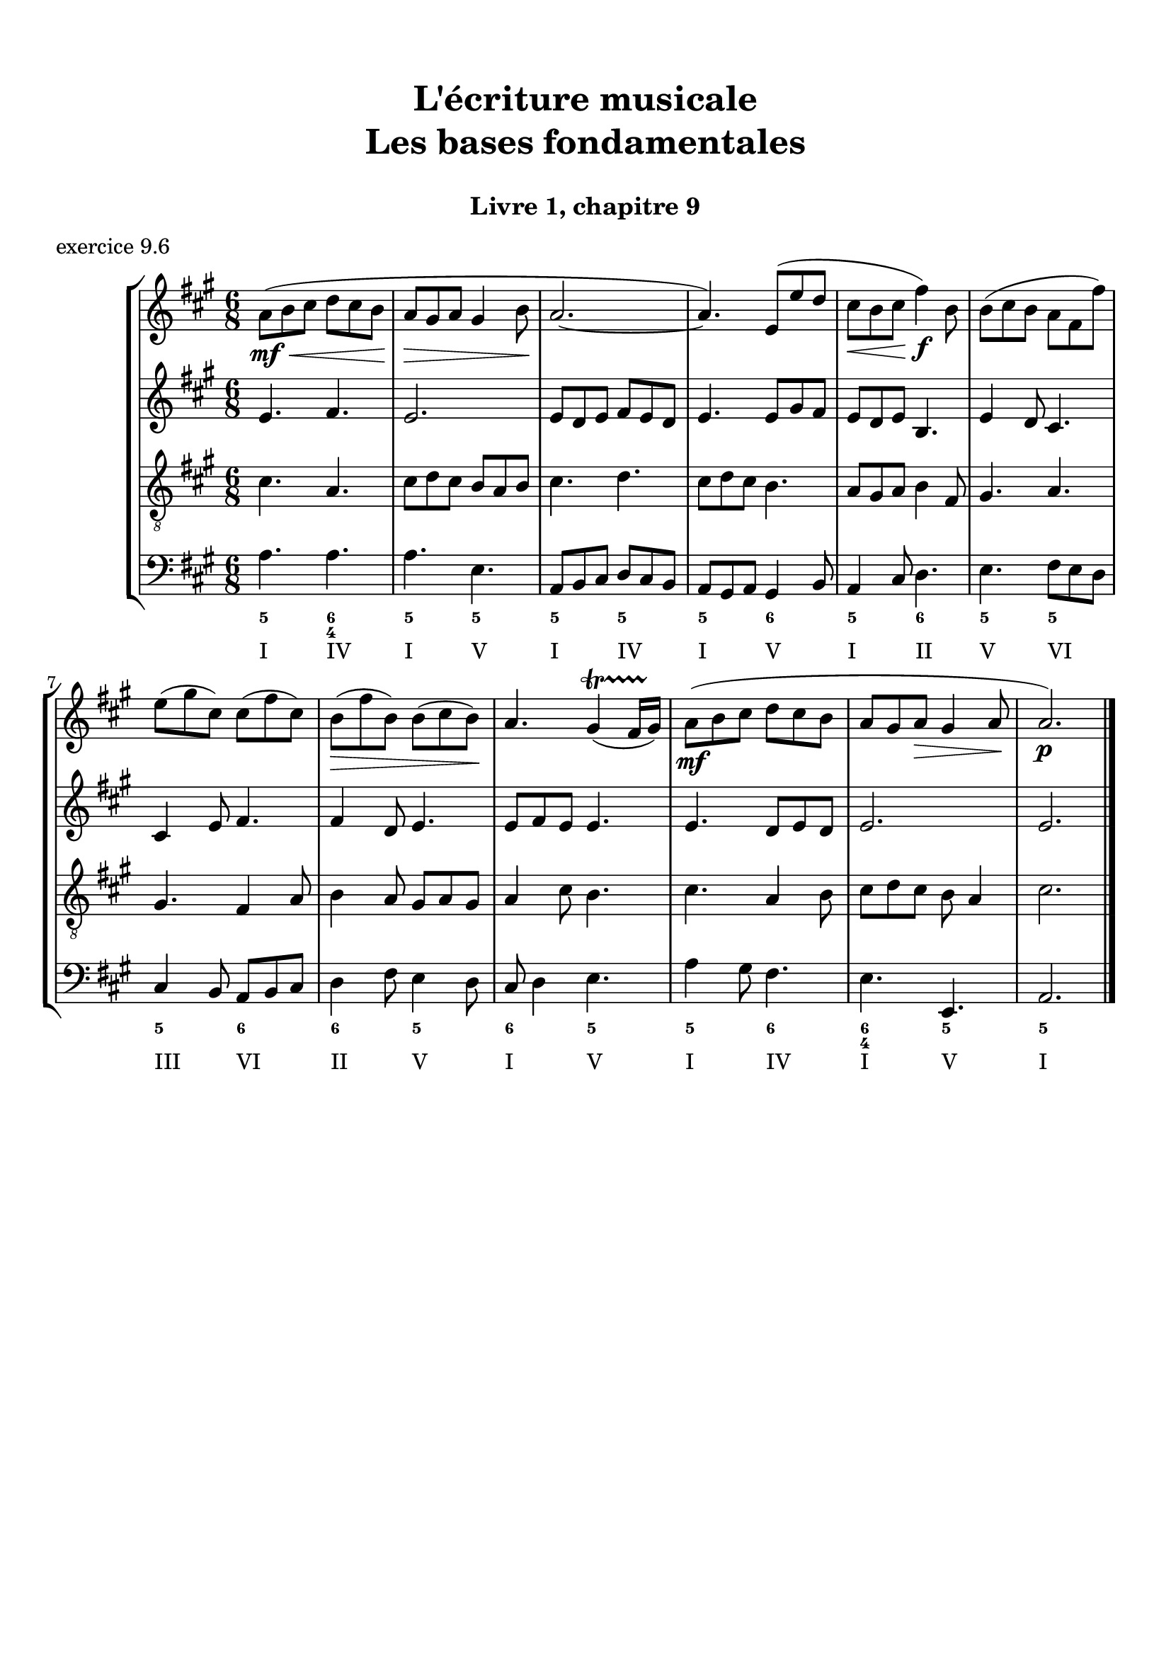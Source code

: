 \version "2.18.2"
\language "english"

\header {
  title = \markup
     \center-column {
       \combine \null \vspace #1
       "L'écriture musicale"
       "Les bases fondamentales"
       " "
      }
  subtitle = "Livre 1, chapitre 9"
  tagline = ""
}
\paper {
  #(include-special-characters)
  print-all-headers = ##t
  max-systems-per-page = 10
  %min-systems-per-page = 4
  %systems-per-page=6
}
%{
global = { \time 4/4 \key g \major }
motif = {
  g4 b d4. c8 b a g d' fs,4
}
\score {
  \new PianoStaff <<
    \new Staff <<
      \clef treble
      \global
      \new Voice = "soprane" {  \voiceOne
        \relative c'' {
          r1 r1 r2 \motif g4 b8 c d e d4
          \bar "|."
        }
      }
      \new Voice = "alto" { \voiceTwo
        \relative c'' {
          r2 \motif e4 d2 a'4 g8 fs d2 d2 g4 fs d
        }
      }
    >>
    \new Staff <<
      \clef bass
      \global
      \new Voice = "tenor" { \voiceOne
        \relative f {
          r1 r2 \motif g8 a g2 a4 b d b8 a a4
        }
      }
      \new Voice = "bass" { \voiceTwo
        \relative f, {
          r1 r1 r1 r2 \motif
        }
      }
    >>
  >>
  \header {
    title = ##f
    subtitle = ##f
    piece = "exercice 9.1"
  }
  \layout {}
  \midi {}
}
global = { \time 3/4 \key c \major }
\score {
  \new StaffGroup <<
    \new Staff <<
      \clef treble
      \global
      \relative c'' {
        r4 r4 r4 r2. c4 \tuplet 3/2 { e8 d e } g8. f16 e8. d16 d8. e16 d4
        r4 \tuplet 3/2 { e8 d e } \tuplet 3/2 { b8 c d } b4 c8. b16 a8. a16 \tuplet 3/2 { b8 c d } e4 \tuplet 3/2 { e8 f e } d8. d16 e4 d c2 r4
        \bar "|."
      }
    >>
    \new Staff <<
      \clef treble
      \global
      \relative c' {
        r4 r4 r4 c4 \tuplet 3/2 { e8 d e } g8. f16 e8. d16 \tuplet 3/2 { c8 d c } d4 \tuplet 3/2 { g8 a g } \tuplet 3/2 { a b a } b4
        \tuplet 3/2 { e,8 d e } \tuplet 3/2 { a,8b c } d8. d16 g8. f16 e4 f8. f16 g4 g8. a16 g4 a4 c8. c16 b8 a g2 r4
      }
    >>
    \new Staff <<
      \clef bass
      \global
      \relative f {
        c4 \tuplet 3/2 { e8 d e } g8. f16 e8. d16 c4 b c a b c \tuplet 3/2 { f8 e f } g4
        r2. \tuplet 3/2 { e8 d e } \tuplet 3/2 { a, b c } d8. d16 b4 c r4 f4 g g, c2 r4
      }
      \new FiguredBass{
        \figuremode {
          \bassFigureExtendersOn
          <0>4 <0> <0>8. <0>16 <6\!>4 <6>8. <6>16 <6\!>4 <5> <5\!> <6> <5> <6>8 <6> <5>4 \break
          r2. <5>8. <5>16 <5\!>8. <5>16 <5\!>4 <6> <5> r4 <6> <6\! 4\!> <5> <5\!>2 r4
        }
      }
      \new FiguredBass{
        \figuremode {
          <_>2. <_> <_> <_> <III>4 <VI>4 <II>4
        }
      }
    >>
  >>
  \header {
    title = ##f
    subtitle = ##f
    piece = "exercice 9.2"
  }
  \layout {}
  \midi {}
}
global = { \time 4/4 \key c \major }
\score {
  \new StaffGroup <<
    \new Staff <<
      \clef treble
      \global
      \relative c'' {
        c4 b c r4 e8 c a g g4 r4 g4 f g r4 c8 a b c c4 r4 \break
        c4 b c r4 e8 c a g g4 r4 g4 f g r4 c8 a b c c4 r4 \break
        c4 b c r4 e8 c a g g4 r4 g4 f g r4 c8 a b c c4 r4 \break
        \bar "|."
      }
    >>
    \new Staff <<
      \clef treble
      \global
      \relative c'' {
        g2. r4 e2 g4 r4 e4 d e a a g2 r4
        g2 e4 r4 c d2 r4 e f e r4 a d, e r4
        g2 g4 r4 a8 e f e16 d c4 e e2 d2 f4 d e r4
      }
    >>
    \new Staff <<
      \clef "treble_8"
      \global
      \relative c' {
        e4 d c r4 g c d r4 c a c r4 f d e r4
        e4 d c r4 a d b r4 b d c r4 e g g r4
        e2 e2~ e4 d c c b r4 b2 a4 g g r4
      }
    >>
    \new Staff <<
      \clef bass
      \global
      \relative f {
        c4 g' e r4 c a b r4 c d c r4 f g c, r4
        c4 g a r4 a8 g f4 g4 r4 e'4 d c b a g c r4
        r2 c4 b c4 r4 e8 c a g g4 r4 g' f8 g8 f4 g c, r4
      }
      \new FiguredBass{
        \figuremode {
          <5>4 <5> <6> <_> <5> <5> <6> <_> <5> <5> <5> <_> <5> <5> <5> <_>
          <5>4 <6> <5> <_> <5> <6> <5> <_> <5> <6> <5> <_> <5> <5> <5> <_>
          <_>4 <_> <5> <0> <6> <_> <6> <5> <6> <_> <5> <_> <5> <5> <5> <_>
        }
      }
      \new FiguredBass{
        \figuremode {
          <I>4 <V> <I> <_> <I> <VI> <V> <_> <I> <II> <I> <_><IV> <V> <I> <_>
          <I>4 <V> <VI> <_> <VI> <II> <V> <_> <III> <VII> <I> <_> <VI> <V> <I> <_>
          <_>2 <I>4 <_> <VI> <_> <I> <VI> <III> <_> <V> <_> <IV> <V> <I> <_>
        }
      }
    >>
  >>
  \header {
    title = ##f
    subtitle = ##f
    piece = "exercice 9.3"
  }
  \layout {}
  \midi {}
}
global = { \time 4/4 \key f \major }
\score {
  \new StaffGroup <<
    \new Staff <<
      \clef treble
      \global
      \relative c'' {
        f4\f (c d c8 bf a4 g f) r4 f'4 (c d c8 bf a4 g f2) \break
        a8\p (bf c4) c8 (d c bf) a (bf c4) c8 (d c bf) a4 g8\< g f (g a bf)\! c4\f (d8 e f2)
        \bar "|."
      }
    >>
    \new Staff <<
      \clef treble
      \global
      \relative c' {
        f4 a bf a8 g f4 e d e f4 r4 f4 c c8 d e d c bf c4
        f8 e e4 e8 f e d c4 c8 d e4 g f4 d8 d c4 f4 g4 f8 g a2
      }
    >>
    \new Staff <<
      \clef "treble_8"
      \global
      \relative c' {
        R1 c4 c8 bf a8 bf c4 c8 d e4 d a8 g f4 g a8 g a bf
        c bf a g g2 a4 a g4 c4 c bf8 bf a8 bf c d e4 d8 c c2
      }
    >>
    \new Staff <<
      \clef bass
      \global
      \relative f {
        r1 f4 c d c8 bf a4 g f8 g a bf c2 f2
        f,8 g a bf c2 f,8 g a bf c4 e f4 bf,8 g c2 c8 bf a g f2
      }
      \new FiguredBass{
        \figuremode {
          \bassFigureExtendersOn
          s1 <5>4 <5\!> <5\!> <5\!> <6> <6\! 4> <6\!> <5\!>8 <6\!> <6\! 4>4 <5> <5\!>2
          <5\!>4 <5\!> <5\!>2 <5\!>2 <5\!>4 <5> <5\!> <6> <6\! 4\!>2 <5\!> <5\!>
        }
      }
      \new FiguredBass{
        \figuremode {
          s1 <I>4 <V> <VI> <V> <I> <V> <VI> <III>8 <II> <I>4 <V> <I>2
          <I>4 <III> <V>2 <I>2 <V>2 <I>4 <II>4 <I>2 <V>2 <I>
        }
      }
    >>
  >>
  \header {
    title = ##f
    subtitle = ##f
    piece = "exercice 9.4"
  }
  \layout {}
  \midi {}
}
global = { \time 2/4 \key c \major }
DCfine = {
  \once \override Score.RehearsalMark #'break-visibility = #'#(#t #t #f)
  \mark \markup { \small "D.C. al fine" }
}
Fine = {
  \once \override Score.RehearsalMark #'break-visibility = #'#(#t #t #f)
  \mark \markup { \small \italic "fine" }
}

daCapoDynamic = {
  s2 s2 s2 s2 s8 \Fine s8
}
daCapoViolonUn = {
  c8~ c32 a c b c8~ c32 a c f f16. g32 f16. e32 e8 r8 c8~ c32 a c b c8~ c32 a b c d16. e32 f16. d32 c16. b32 b16. a32 a8 r8\fermata
}
daCapoViolonDeux = {
  e4 a32 f a gs a8~ a16. b32 a16. gs32 gs8 r8 e32 c e d e8  a32 f a gs a8 f16. e32 d16. f32 a16. gs32 gs8 a8 r8
}
daCapoVioloncelle = {
  a8 g? f e d4 e32 f e d e32 d c b a8 g? f e d8 d'8 e8 e,8 a8 r8\fermata
}
partTwoDynamics = {
  s4 s2 s2 s4
}
partTwoViolonUn = {
  r4 r4 c16 d32 c b16 c d16 e32 d c16 b a16 b32 a a16 gs a16. b32 c8 \breathe
}
partTwoViolonDeux = {
  r4 b,16c32 b a16 b e8 d16 e f8 e16 d c16 f e d c16. gs'32 a8
}
partTwoVioloncelle = {
  a16 (b32 a gs16 a) d8 c16 (b) a8 a' (a8) gs a16 d, c b a16 e a8 \breathe
}
partThreeDynamics = {
  s4 s2 s2 s2 \DCfine
}
partThreeViolonUn = {
  r4 r4 c16 d32 c b16 c d16 e32 d c16 b a16 b a gs a4 r4
}
partThreeViolonDeux = {
  r4 b,16c32 b a16 b e8 d16 e f8 e16 d c16 d c b c4 r4
}
partThreeVioloncelle = {
  a16 (b32 a gs16 a) d8 c16 (b) a8 a' (a8) gs a16 d,e e, a4 a32( b c \set stemRightBeamCount = #1 d \set stemLeftBeamCount = #1 e fs gs e)
}
\score {
  \new StaffGroup <<
    \new Staff <<
      \clef treble
      \global
      \new Dynamics {
        \daCapoDynamic
        \partTwoDynamics
        \partThreeDynamics
        \bar ":|."
      }
      \new Voice {
        \set Voice.midiInstrument = "acoustic guitar (steel)"
        \relative c'' { \voiceOne
          \daCapoViolonUn
          \partTwoViolonUn
          \partThreeViolonUn
        }
      }
      \new Voice {
        \set Voice.midiInstrument = "acoustic bass"
        \relative c' { \voiceTwo
          \daCapoViolonDeux
          \partTwoViolonDeux
          \partThreeViolonDeux
        }
      }
    >>
    \new Staff <<
      \clef bass
      \global
      \new Voice {
        \set Voice.midiInstrument = "electric bass (pick)"
        \relative f {
          \daCapoVioloncelle
          \partTwoVioloncelle
          \partThreeVioloncelle
        }
      }
      \tag #'visuel \new FiguredBass{
        \figuremode {
          <5>4 <5>4 <5>4 <_+>4 <5>4 <5>4 <5>4 <6 4>8 <_+>8 <5>4
          \bassFigureExtendersOn <0>8. <0>16 <6>8. <6>16 <5>8 <5> <6 4>8 <6\!>8 <5>16 <6> <6\!> <6+\!> <5> <_+> <5>8
          \bassFigureExtendersOn <0>8. <0>16 <6>8. <6>16 <5>8 <5>8 <6 4> <6\!> <5>16 <6> <6\! 4> <_+\!> <5>4 <0>
        }
      }
      \tag #'visuel \new FiguredBass{
        \figuremode {
          <I>4 <VI>4 <IV>4 <V>4 <I>4 <VI>4 <IV>4 <I>8 <V>8 <I>4
          <_>4 <II>4 <I>4 <IV>8 <V>8 <I>16 <II> <I> <V> <I> <V> <I>8
          <_>4 <II>4 <I>4 <IV>8 <V> <I>16 <II> <I> <V> <I>4 <_>
        }
      }
    >>
  >>
  \header {
    title = ##f
    subtitle = ##f
    piece = "exercice 9.5"
  }
  \layout {}
  \midi {
    % Move MIDI performer from Staff level to Voice
    % Get a MIDI channel per Voice instead of per Staff
    \context { \Staff \remove "Staff_performer" }
    \context { \Voice \consists "Staff_performer" }
  }
}
%}
global = { \time 6/8 \key a \major }
\score {
  \new StaffGroup <<
    \new Staff <<
      \clef treble
      \global
      \relative c'' {
        a8\mf\<( b cs d cs b a\!\> gs a gs4 b8\! a2.~ a4.) e8( e' d cs\< b cs\! fs4\f) b,8 b( cs b a fs fs') \break
        e( gs cs,) cs( fs cs) b\>( fs' b,) b( cs b\!) a4. gs4\startTrillSpan( fs16 gs\stopTrillSpan) a8\mf( b cs d cs b a gs a\> gs4 a8\! a2.\p)
        \bar "|."
      }
    >>
    \new Staff <<
      \clef treble
      \global
      \relative c' {
        e4. fs4. e2. e8 d e fs8 e d e4. e8 gs fs e8 d e b4. e4 d8 cs4. cs4 e8 fs4. fs4 d8 e4. e8 fs e e4. e4. d8 e d e2. e2.
      }
    >>
    \new Staff <<
      \clef "treble_8"
      \global
      \relative c' {
        cs4. a4. cs8 d cs b a b cs4. d4. cs8 d cs b4. a8 gs a b4 fs8 gs4. a4. gs4. fs4 a8 b4 a8 gs8 a gs a4 cs8 b4. cs4. a4 b8 cs8 d cs b a4 cs2.
      }
    >>
    \new Staff <<
      \clef bass
      \global
      \relative f {
        a4. a4. a4. e4. a,8 b cs d cs b a gs a gs4 b8 a4 cs8 d4. e4. fs8 e d cs4 b8 a8 b cs d4 fs8 e4 d8 cs8 d4 e4. a4 gs8 fs4. e4. e,4. a2.

      }
      \new FiguredBass{
        \figuremode {
          <5>4. <6 4> <5> <5> <5>4. <5> <5> <6> <5> <6> <5> <5>
          <5> <6> <6> <5> <6> <5> <5> <6> <6 4> <5> <5>2.
        }
      }
      \new FiguredBass{
        \figuremode {
          <I>4. <IV> <I> <V> <I> <IV> <I> <V> <I> <II> <V> <VI>
          <III> <VI> <II> <V> <I> <V> <I> <IV> <I> <V> <I>2.
        }
      }
    >>
  >>
  \header {
    title = ##f
    subtitle = ##f
    piece = "exercice 9.6"
  }
  \layout {}
  \midi {}
}
%{
global = { \time 2/2 \key a \minor}
\score {
  \new PianoStaff <<
    \new Staff <<
      \set Staff.explicitKeySignatureVisibility = #end-of-line-invisible
      \set Staff.explicitClefVisibility = #end-of-line-invisible
      \override Staff.TimeSignature.break-visibility = #end-of-line-invisible
      \clef treble
      \global
      \new Voice = "soprane" {
        \relative c'' {
          \mark "La mineur"
          a1 f' d c e b d a b a \break
          r2 s2 s1*9
          \bar "|."
        }
      }
    >>
    \new Staff <<
      \set Staff.explicitKeySignatureVisibility = #end-of-line-invisible
      \set Staff.explicitClefVisibility = #end-of-line-invisible
      \override Staff.TimeSignature.break-visibility = #end-of-line-invisible
      \clef bass
      \global
      \new Voice = "bass" {
        \relative f, {
          r2 s2 s1*9
          a1 f' d c e b d a b a
        }
      }
    >>
  >>
  \header {
    title = ##f
    subtitle = ##f
    piece = "exercice 9.7"
  }
  \layout {}
  \midi {}
}
%}